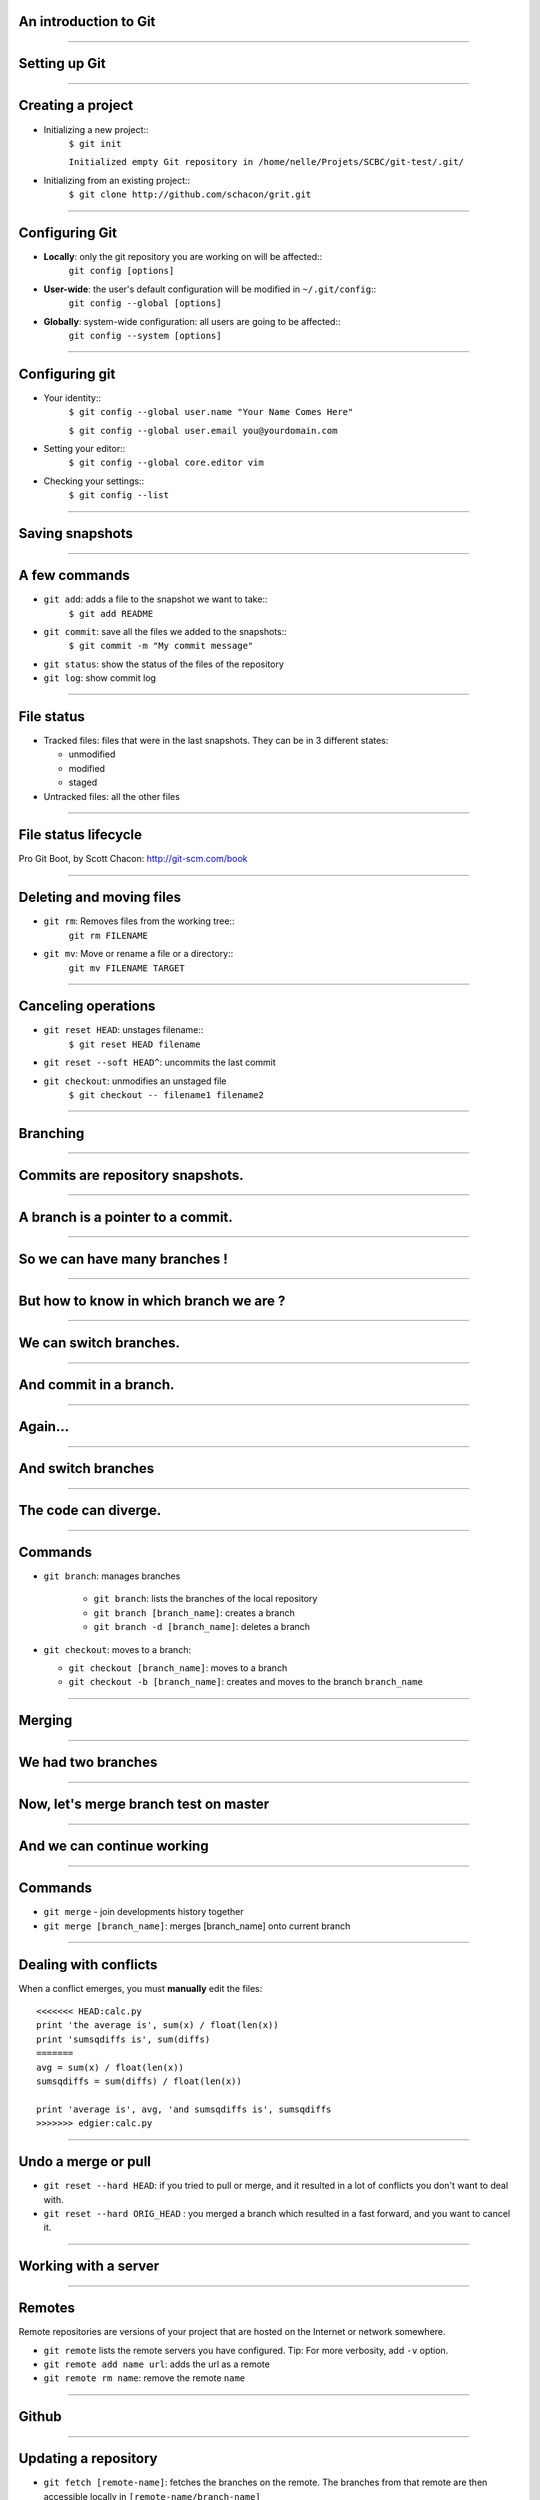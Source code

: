 An introduction to Git
================================================================================

----

Setting up Git
================================================================================

----

Creating a project
================================================================================


- Initializing a new project::
    ``$ git init``

    ``Initialized empty Git repository in /home/nelle/Projets/SCBC/git-test/.git/``


- Initializing from an existing project::
    ``$ git clone http://github.com/schacon/grit.git``

----

Configuring Git
================================================================================


.. TODO

- **Locally**: only the git repository you are working on will be affected::
    ``git config [options]``

- **User-wide**: the user's default configuration will be modified in ``~/.git/config``::
    ``git config --global [options]``

- **Globally**: system-wide configuration: all users are going to be affected::
    ``git config --system [options]``


----

Configuring git
================================================================================

- Your identity::
    ``$ git config --global user.name "Your Name Comes Here"``

    ``$ git config --global user.email you@yourdomain.com``

- Setting your editor::
    ``$ git config --global core.editor vim``

- Checking your settings::
    ``$ git config --list``

----

Saving snapshots
================================================================================

----

A few commands
================================================================================

- ``git add``: adds a file to the snapshot we want to take::
    ``$ git add README``

- ``git commit``: save all the files we added to the snapshots::
    ``$ git commit -m "My commit message"``

- ``git status``: show the status of the files of the repository

- ``git log``: show commit log

-----

File status
================================================================================

- Tracked files: files that were in the last snapshots. They can be in 3
  different states:

  - unmodified
  - modified
  - staged

- Untracked files: all the other files

-----


File status lifecycle
================================================================================


.. image:: images/git_file_status_lifecycle.png


.. raw:: html

  <span class="references">

Pro Git Boot, by Scott Chacon: http://git-scm.com/book

.. raw:: html

   </span>

----

Deleting and moving files
================================================================================

- ``git rm``: Removes files from the working tree::
      ``git rm FILENAME``

- ``git mv``: Move or rename a file or a directory::
      ``git mv FILENAME TARGET``

--------

Canceling operations
================================================================================

- ``git reset HEAD``: unstages filename::
    ``$ git reset HEAD filename``

- ``git reset --soft HEAD^``: uncommits the last commit

- ``git checkout``: unmodifies an unstaged file
    ``$ git checkout -- filename1 filename2``


-------

Branching
================================================================================

----

Commits are repository snapshots.
================================================================================

.. image:: images/git_0-300dpi.png
   :scale: 25%

----

A branch is a pointer to a commit.
================================================================================

.. image:: images/git_1-300dpi.png
   :scale: 25%

----

So we can have many branches !
================================================================================

.. image:: images/git_2-300dpi.png
   :scale: 25%

----

But how to know in which branch we are ?
================================================================================


.. image:: images/git_3-300dpi.png
   :scale: 25%

----

We can switch branches.
================================================================================


.. image:: images/git_4-300dpi.png
   :scale: 25%

----

And commit in a branch.
================================================================================

.. image:: images/git_5-300dpi.png
   :scale: 25%

----

Again...
================================================================================

.. image:: images/git_6-300dpi.png
   :scale: 25%

----

And switch branches
================================================================================

.. image:: images/git_7-300dpi.png
   :scale: 25%

----

The code can diverge.
================================================================================

.. image:: images/git_9-300dpi.png
   :scale: 25%

----

Commands
================================================================================

- ``git branch``: manages branches

    - ``git branch``: lists the branches of the local repository
    - ``git branch [branch_name]``: creates a branch
    - ``git branch -d [branch_name]``: deletes a branch

- ``git checkout``: moves to a branch:

  - ``git checkout [branch_name]``: moves to a branch
  - ``git checkout -b [branch_name]``: creates and moves to the branch ``branch_name``

----


Merging
================================================================================

-----

We had two branches
================================================================================

.. image:: images/git_10-300dpi.png
   :scale: 20%

----

Now, let's merge branch test on master
================================================================================

.. image:: images/git_11-300dpi.png
   :scale: 20%

----

And we can continue working
================================================================================

.. image:: images/git_12-300dpi.png
   :scale: 20%

----

Commands
================================================================================

- ``git merge`` - join developments history together
- ``git merge [branch_name]``: merges [branch_name] onto current branch

----

Dealing with conflicts
================================================================================

When a conflict emerges, you must **manually** edit the files::

    <<<<<<< HEAD:calc.py
    print 'the average is', sum(x) / float(len(x))
    print 'sumsqdiffs is', sum(diffs)
    =======
    avg = sum(x) / float(len(x))
    sumsqdiffs = sum(diffs) / float(len(x))

    print 'average is', avg, 'and sumsqdiffs is', sumsqdiffs
    >>>>>>> edgier:calc.py

----

Undo a merge or pull
================================================================================

- ``git reset --hard HEAD``: if you tried to pull or merge, and it resulted in
  a lot of conflicts you don't want to deal with.
- ``git reset --hard ORIG_HEAD`` : you merged a branch which resulted in a
  fast forward, and you want to cancel it.


-------

Working with a server
================================================================================

----

Remotes
================================================================================

Remote repositories are versions of your project that are hosted on the
Internet or network somewhere.

- ``git remote`` lists the remote servers you have configured.
  Tip: For more verbosity, add ``-v`` option.

- ``git remote add name url``: adds the url as a remote
- ``git remote rm name``: remove the remote ``name``

----

Github
================================================================================

.. image:: images/github.png

----

Updating a repository
================================================================================

- ``git fetch [remote-name]``: fetches the branches on the remote. The branches
  from that remote are then accessible locally in
  ``[remote-name/branch-name]``
- ``git push [remote-name] [branch-name]``: pushed ``[branch-name]`` onto
  remote ``[branch-name]``
- ``git merge [branch-name]``: merges ``[branch-name]`` into the current
  branch

----

Github's workflow
================================================================================

----

Private git repositories
================================================================================

----

Having private git repositories
================================================================================

- ``Github`` 6$/month accounts
- Setting up a repository on a server

----

Setting up git on a server
================================================================================

In 3 commands:

  - ``git clone --bare --shared my_project my_project.git``
  - ``scp -r my_project.git user@git.example.com:/opt/git``
  - ``git clone user@git.example.com:/opt/git/my_project``

----

Tags
================================================================================

------

Tagging
=============

- **Lightweighted**: pointer to a commit

  - ``git tag v1.4-lw``

- **Annotated:** contains tagger name, e-mail, date, a message, can be signed and
 verified

    - ``git tag -a v1.4 -m 'my version 1.4'``
    - ``git tag -s v1.4 -m 'my version 1.4'``

------

Searching for tags
===================

- ``git tag``: lists the tags in alphabetical order

- ``git tag -l 'v1.4.2.*'``: search tags with a specific pattern

- ``git show v1.4``: displays information on the tag

------

Stashing
===========================

-----

What is stashing?
====================

Used to record the current state of the repository and the index, but switches
back to a clean working directory:

  - saves the local modifications away
  - reverts back to HEAD.


-----

Stashing
==========

- ``git stash save <message>`` : creates a new stash
- ``git stash list`` : lists all the stashes
- ``git stash show <stash_id>`` : shows the stash as a diff
- ``git stash pop`` : apply the last stash
- ``git stash apply <stash_id>`` : apply the ``stash_id``

----

When is this useful ?
=====================

- When benchmarking a patch (was it faster before or after?).
- When debugging a patch (was it buggy before?).
- Before merging or rebasing.

-----

Rebasing
----

Rewriting the last commit
================================================================================

- ``git commit --amend``: allows to change the last commit

-------

Rewriting more than the last commit
================================================================================

- ``git rebase -i HEAD~3``
- ``git rebase -i <commit_id>``


----

Using rebase to have a linear history
===============================================================

Assume you have created a branch from master, but master has moved forward.
Merging will create a commit. To avoid this, you can "rebase master onto your
branch"

- ``git rebase master`` or ``git rebase master branch_name``


**Never rebase a branch onto master!!**

----

Interactive stashing
====================

Allows to interactively stash files:

- ``git add -i``


-----

Using git with an svn repository
======================================

You can use git with an svn repository:

- First, install svn and git-svn
- Clone the repository: ``git svn clone url``
- To push to the server: ``git svn dcommit``
- To pull from the server: ``git svn rebase``

------

Thank you for your attention
================================================================================

